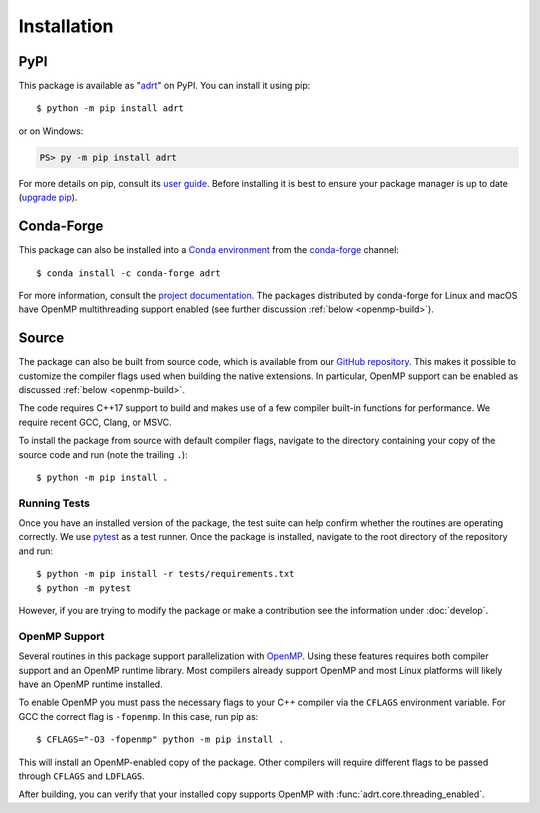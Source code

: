 .. highlight:: shell-session

Installation
============

PyPI
----

This package is available as "`adrt
<https://pypi.org/project/adrt/>`__" on PyPI. You can install it using
pip::

  $ python -m pip install adrt

or on Windows:

.. code-block:: ps1con

   PS> py -m pip install adrt

For more details on pip, consult its `user guide
<https://pip.pypa.io/en/stable/user_guide/>`__. Before installing it
is best to ensure your package manager is up to date (`upgrade pip
<https://pip.pypa.io/en/stable/installation/#upgrading-pip>`__).

Conda-Forge
-----------

This package can also be installed into a `Conda environment
<https://docs.conda.io/projects/conda/en/stable/user-guide/tasks/manage-environments.html>`__
from the `conda-forge <https://conda-forge.org/>`__ channel::

  $ conda install -c conda-forge adrt

For more information, consult the `project documentation
<https://conda-forge.org/docs/user/introduction.html#how-can-i-install-packages-from-conda-forge>`__.
The packages distributed by conda-forge for Linux and macOS have
OpenMP multithreading support enabled (see further discussion
:ref:`below <openmp-build>`).

Source
------

The package can also be built from source code, which is available
from our `GitHub repository <https://github.com/karlotness/adrt>`__.
This makes it possible to customize the compiler flags used when
building the native extensions. In particular, OpenMP support can be
enabled as discussed :ref:`below <openmp-build>`.

The code requires C++17 support to build and makes use of a few
compiler built-in functions for performance. We require recent GCC,
Clang, or MSVC.

To install the package from source with default compiler flags,
navigate to the directory containing your copy of the source code and
run (note the trailing ``.``)::

  $ python -m pip install .

Running Tests
~~~~~~~~~~~~~

Once you have an installed version of the package, the test suite can
help confirm whether the routines are operating correctly. We use
`pytest <https://pytest.org/>`__ as a test runner. Once the package is
installed, navigate to the root directory of the repository and run::

  $ python -m pip install -r tests/requirements.txt
  $ python -m pytest

However, if you are trying to modify the package or make a
contribution see the information under :doc:`develop`.

.. _openmp-build:

OpenMP Support
~~~~~~~~~~~~~~

Several routines in this package support parallelization with `OpenMP
<https://www.openmp.org/>`__. Using these features requires both
compiler support and an OpenMP runtime library. Most compilers already
support OpenMP and most Linux platforms will likely have an OpenMP
runtime installed.

To enable OpenMP you must pass the necessary flags to your C++
compiler via the ``CFLAGS`` environment variable. For GCC the correct
flag is ``-fopenmp``. In this case, run pip as::

  $ CFLAGS="-O3 -fopenmp" python -m pip install .

This will install an OpenMP-enabled copy of the package. Other
compilers will require different flags to be passed through ``CFLAGS``
and ``LDFLAGS``.

After building, you can verify that your installed copy supports
OpenMP with :func:`adrt.core.threading_enabled`.
